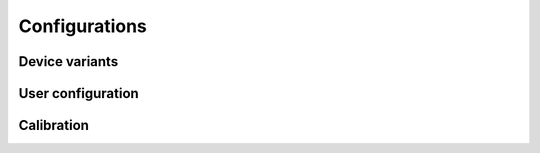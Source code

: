 Configurations
==============

Device variants
---------------

.. req-sys:: Sensor support
    :id: REQ_SYS_SENSOR_SUPPORT
    :status: accepted

    The device shall support the following speed sensor types:

    * TLE5045: 2-wire iGMR sensor
    * TLE4942-1C: 2-wire hall effect sensor with direction detection
    * Generic 3-wire sensors with open-collector outputs and 5V supply

User configuration
------------------

.. req-sys:: External configuration
    :id: REQ_SYS_EXTERNAL_CONFIGURATION
    :status: draft

    The following settings shall be configurable externally:

    * Front/rear wheel circumferences
    * Front/rear wheel sensor types

Calibration
-----------

.. req-sys:: IMU calibration
    :id: REQ_SYS_IMU_CALIBRATION
    :status: draft

    The user shall be able to calibrate the intertial motion unit, the calibration takes place in
    the stand still level position and the device records the currently felt acceleration (gravity)
    and later uses that to determine the forward and sideways acceleration components.